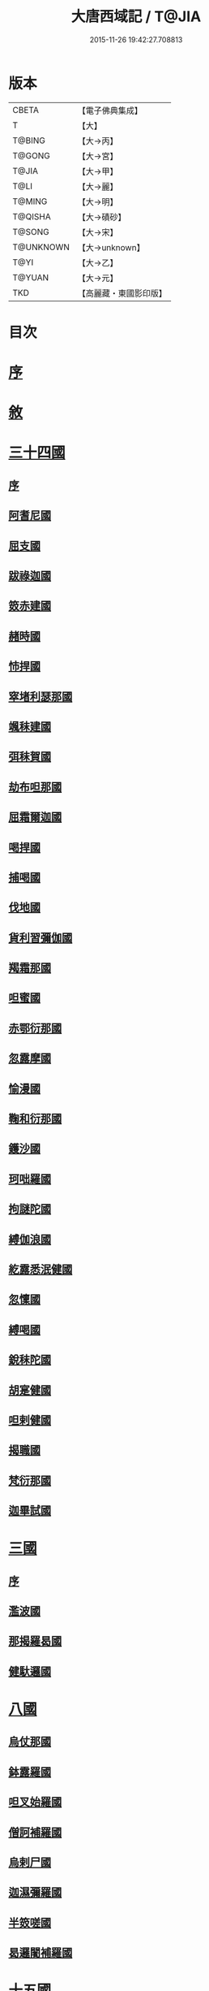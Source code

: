 #+TITLE: 大唐西域記 / T@JIA
#+DATE: 2015-11-26 19:42:27.708813
* 版本
 |     CBETA|【電子佛典集成】|
 |         T|【大】     |
 |    T@BING|【大→丙】   |
 |    T@GONG|【大→宮】   |
 |     T@JIA|【大→甲】   |
 |      T@LI|【大→麗】   |
 |    T@MING|【大→明】   |
 |   T@QISHA|【大→磧砂】  |
 |    T@SONG|【大→宋】   |
 | T@UNKNOWN|【大→unknown】|
 |      T@YI|【大→乙】   |
 |    T@YUAN|【大→元】   |
 |       TKD|【高麗藏・東國影印版】|

* 目次
* [[file:KR6r0121_001.txt::001-0867b14][序]]
* [[file:KR6r0121_001.txt::0868a2][敘]]
* [[file:KR6r0121_001.txt::0868c7][三十四國]]
** [[file:KR6r0121_001.txt::0868c24][序]]
** [[file:KR6r0121_001.txt::0870a4][阿耆尼國]]
** [[file:KR6r0121_001.txt::0870a17][屈支國]]
** [[file:KR6r0121_001.txt::0870c15][跋祿迦國]]
** [[file:KR6r0121_001.txt::0871b6][笯赤建國]]
** [[file:KR6r0121_001.txt::0871b11][赭時國]]
** [[file:KR6r0121_001.txt::0871b15][㤄捍國]]
** [[file:KR6r0121_001.txt::0871b21][窣堵利瑟那國]]
** [[file:KR6r0121_001.txt::0871b28][颯秣建國]]
** [[file:KR6r0121_001.txt::0871c8][弭秣賀國]]
** [[file:KR6r0121_001.txt::0871c11][劫布呾那國]]
** [[file:KR6r0121_001.txt::0871c14][屈霜爾迦國]]
** [[file:KR6r0121_001.txt::0871c17][喝捍國]]
** [[file:KR6r0121_001.txt::0871c19][捕喝國]]
** [[file:KR6r0121_001.txt::0871c22][伐地國]]
** [[file:KR6r0121_001.txt::0871c24][貨利習彌伽國]]
** [[file:KR6r0121_001.txt::0871c28][羯霜那國]]
** [[file:KR6r0121_001.txt::0872a21][呾蜜國]]
** [[file:KR6r0121_001.txt::0872a27][赤鄂衍那國]]
** [[file:KR6r0121_001.txt::0872b1][忽露摩國]]
** [[file:KR6r0121_001.txt::0872b4][愉漫國]]
** [[file:KR6r0121_001.txt::0872b8][鞠和衍那國]]
** [[file:KR6r0121_001.txt::0872b11][鑊沙國]]
** [[file:KR6r0121_001.txt::0872b13][珂咄羅國]]
** [[file:KR6r0121_001.txt::0872b16][拘謎陀國]]
** [[file:KR6r0121_001.txt::0872b24][縛伽浪國]]
** [[file:KR6r0121_001.txt::0872b26][紇露悉泯健國]]
** [[file:KR6r0121_001.txt::0872b28][忽懍國]]
** [[file:KR6r0121_001.txt::0872c1][縛喝國]]
** [[file:KR6r0121_001.txt::0873a17][銳秣陀國]]
** [[file:KR6r0121_001.txt::0873a19][胡寔健國]]
** [[file:KR6r0121_001.txt::0873a22][呾剌健國]]
** [[file:KR6r0121_001.txt::0873a25][揭職國]]
** [[file:KR6r0121_001.txt::0873b4][梵衍那國]]
** [[file:KR6r0121_001.txt::0873c10][迦畢試國]]
* [[file:KR6r0121_002.txt::002-0875b14][三國]]
** [[file:KR6r0121_002.txt::002-0875b16][序]]
** [[file:KR6r0121_002.txt::0878b17][濫波國]]
** [[file:KR6r0121_002.txt::0878b27][那揭羅曷國]]
** [[file:KR6r0121_002.txt::0879b23][健馱邏國]]
* [[file:KR6r0121_003.txt::003-0882b6][八國]]
** [[file:KR6r0121_003.txt::003-0882b10][烏仗那國]]
** [[file:KR6r0121_003.txt::0884b18][鉢露羅國]]
** [[file:KR6r0121_003.txt::0884b28][呾叉始羅國]]
** [[file:KR6r0121_003.txt::0885b23][僧訶補羅國]]
** [[file:KR6r0121_003.txt::0886a1][烏剌尸國]]
** [[file:KR6r0121_003.txt::0886a9][迦濕彌羅國]]
** [[file:KR6r0121_003.txt::0888a11][半笯嗟國]]
** [[file:KR6r0121_003.txt::0888a20][曷邏闍補羅國]]
* [[file:KR6r0121_004.txt::004-0888b6][十五國]]
** [[file:KR6r0121_004.txt::004-0888b14][磔迦國]]
** [[file:KR6r0121_004.txt::0889b15][至那僕底國]]
** [[file:KR6r0121_004.txt::0889c13][闍爛達羅國]]
** [[file:KR6r0121_004.txt::0889c27][屈露多國]]
** [[file:KR6r0121_004.txt::0890a12][設多圖盧國]]
** [[file:KR6r0121_004.txt::0890a21][波理夜呾羅國]]
** [[file:KR6r0121_004.txt::0890a28][秣菟羅國]]
** [[file:KR6r0121_004.txt::0890c10][薩他泥濕伐羅國]]
** [[file:KR6r0121_004.txt::0891a16][窣祿勤那國]]
** [[file:KR6r0121_004.txt::0891b21][秣底補羅國]]
** [[file:KR6r0121_004.txt::0892c3][婆羅吸摩補羅國]]
** [[file:KR6r0121_004.txt::0892c16][瞿毘霜那國]]
** [[file:KR6r0121_004.txt::0892c27][堊醯掣呾邏國]]
** [[file:KR6r0121_004.txt::0893a8][毘羅刪那國]]
** [[file:KR6r0121_004.txt::0893a17][劫比他國]]
* [[file:KR6r0121_005.txt::005-0893c8][六國]]
** [[file:KR6r0121_005.txt::005-0893c11][羯若鞠闍國]]
** [[file:KR6r0121_005.txt::0896b4][阿踰陀國]]
** [[file:KR6r0121_005.txt::0897a8][阿耶穆佉國]]
** [[file:KR6r0121_005.txt::0897a22][鉢邏耶伽國]]
** [[file:KR6r0121_005.txt::0898a1][憍賞彌國]]
** [[file:KR6r0121_005.txt::0898c10][鞞索迦國]]
* [[file:KR6r0121_006.txt::006-0899a6][四國]]
** [[file:KR6r0121_006.txt::006-0899a8][室羅伐悉底國]]
** [[file:KR6r0121_006.txt::0900c22][劫比羅伐窣堵國]]
** [[file:KR6r0121_006.txt::0902b19][藍摩國]]
** [[file:KR6r0121_006.txt::0903b9][拘尸那揭羅國]]
* [[file:KR6r0121_007.txt::007-0905a26][五國]]
** [[file:KR6r0121_007.txt::007-0905a29][婆羅痆斯國]]
** [[file:KR6r0121_007.txt::0907b27][戰主國]]
** [[file:KR6r0121_007.txt::0908a28][吠舍釐國]]
** [[file:KR6r0121_007.txt::0910a2][弗栗恃國]]
** [[file:KR6r0121_007.txt::0910b14][尼波羅國]]
* [[file:KR6r0121_008.txt::008-0910c6][一國]]
** [[file:KR6r0121_008.txt::008-0910c7][摩揭陀國]]
* [[file:KR6r0121_010.txt::010-0926a6][十七國]]
** [[file:KR6r0121_010.txt::010-0926a15][伊爛拏鉢伐多國]]
** [[file:KR6r0121_010.txt::0926c18][瞻波國]]
** [[file:KR6r0121_010.txt::0927a4][羯朱嗢祇羅國]]
** [[file:KR6r0121_010.txt::0927a15][奔那伐彈那國]]
** [[file:KR6r0121_010.txt::0927b6][迦摩縷波國]]
** [[file:KR6r0121_010.txt::0927c20][三摩呾吒國]]
** [[file:KR6r0121_010.txt::0928a8][耽摩栗底國]]
** [[file:KR6r0121_010.txt::0928a17][羯羅拏蘇伐剌那國]]
** [[file:KR6r0121_010.txt::0928b22][烏荼國]]
** [[file:KR6r0121_010.txt::0928c16][恭御陀國]]
** [[file:KR6r0121_010.txt::0928c27][羯⥰伽國]]
** [[file:KR6r0121_010.txt::0929a17][憍薩羅國]]
** [[file:KR6r0121_010.txt::0930a29][案達羅國]]
** [[file:KR6r0121_010.txt::0930c11][馱那羯磔迦國]]
** [[file:KR6r0121_010.txt::0931b5][珠利耶國]]
** [[file:KR6r0121_010.txt::0931b29][達羅毘荼國]]
** [[file:KR6r0121_010.txt::0931c23][秣羅矩吒國]]
* [[file:KR6r0121_011.txt::011-0932b6][二十三國]]
** [[file:KR6r0121_011.txt::011-0932b18][僧伽羅國]]
** [[file:KR6r0121_011.txt::0934c12][荼建那補羅國]]
** [[file:KR6r0121_011.txt::0935a11][摩訶剌侘國]]
** [[file:KR6r0121_011.txt::0935b27][跋祿羯呫婆國]]
** [[file:KR6r0121_011.txt::0935c5][摩臘婆國]]
** [[file:KR6r0121_011.txt::0936b2][阿吒釐國]]
** [[file:KR6r0121_011.txt::0936b10][契吒國]]
** [[file:KR6r0121_011.txt::0936b16][伐臘毘國]]
** [[file:KR6r0121_011.txt::0936c5][阿難陀補羅國]]
** [[file:KR6r0121_011.txt::0936c11][蘇剌侘國]]
** [[file:KR6r0121_011.txt::0936c22][瞿折羅國]]
** [[file:KR6r0121_011.txt::0937a1][鄔闍衍那國]]
** [[file:KR6r0121_011.txt::0937a9][擲枳陀國]]
** [[file:KR6r0121_011.txt::0937a16][摩醯濕伐羅補羅國]]
** [[file:KR6r0121_011.txt::0937a22][信度國]]
** [[file:KR6r0121_011.txt::0937b21][茂羅三部盧國]]
** [[file:KR6r0121_011.txt::0937c4][鉢伐多國]]
** [[file:KR6r0121_011.txt::0937c15][阿點婆翅羅國]]
** [[file:KR6r0121_011.txt::0937c29][狼揭羅國]]
** [[file:KR6r0121_011.txt::0938a10][波剌斯國]]
** [[file:KR6r0121_011.txt::0938a29][臂多縶羅國]]
** [[file:KR6r0121_011.txt::0938b13][阿軬荼國]]
** [[file:KR6r0121_011.txt::0938c1][伐剌拏國]]
** [[file:KR6r0121_011.txt::0938c17][僧伽羅國]]
* [[file:KR6r0121_012.txt::012-0939b6][二十二國]]
** [[file:KR6r0121_012.txt::012-0939b17][漕矩吒國]]
** [[file:KR6r0121_012.txt::0939c12][弗栗恃薩儻那國]]
** [[file:KR6r0121_012.txt::0939c26][安呾羅縛國]]
** [[file:KR6r0121_012.txt::0940a6][闊悉多國]]
** [[file:KR6r0121_012.txt::0940a12][活國]]
** [[file:KR6r0121_012.txt::0940a25][瞢健國]]
** [[file:KR6r0121_012.txt::0940a28][阿利尼國]]
** [[file:KR6r0121_012.txt::0940b2][曷邏胡國]]
** [[file:KR6r0121_012.txt::0940b6][訖栗瑟摩國]]
** [[file:KR6r0121_012.txt::0940b10][鉢利曷國]]
** [[file:KR6r0121_012.txt::0940b14][呬摩呾羅國]]
** [[file:KR6r0121_012.txt::0940b26][鉢鐸創那國]]
** [[file:KR6r0121_012.txt::0940c4][淫薄健國]]
** [[file:KR6r0121_012.txt::0940c10][屈浪拏國]]
** [[file:KR6r0121_012.txt::0940c17][達摩悉鐵帝國]]
** [[file:KR6r0121_012.txt::0941a27][尸棄尼國]]
** [[file:KR6r0121_012.txt::0941b5][商彌國]]
** [[file:KR6r0121_012.txt::0941c3][朅盤陀國]]
** [[file:KR6r0121_012.txt::0942b11][烏鎩國]]
** [[file:KR6r0121_012.txt::0942c13][佉沙國]]
** [[file:KR6r0121_012.txt::0942c24][斫句迦國]]
** [[file:KR6r0121_012.txt::0943a14][瞿薩旦那國]]
* [[file:KR6r0121_012.txt::0945c23][跋]]
* 卷
** [[file:KR6r0121_001.txt][大唐西域記 1]]
** [[file:KR6r0121_002.txt][大唐西域記 2]]
** [[file:KR6r0121_003.txt][大唐西域記 3]]
** [[file:KR6r0121_004.txt][大唐西域記 4]]
** [[file:KR6r0121_005.txt][大唐西域記 5]]
** [[file:KR6r0121_006.txt][大唐西域記 6]]
** [[file:KR6r0121_007.txt][大唐西域記 7]]
** [[file:KR6r0121_008.txt][大唐西域記 8]]
** [[file:KR6r0121_009.txt][大唐西域記 9]]
** [[file:KR6r0121_010.txt][大唐西域記 10]]
** [[file:KR6r0121_011.txt][大唐西域記 11]]
** [[file:KR6r0121_012.txt][大唐西域記 12]]
